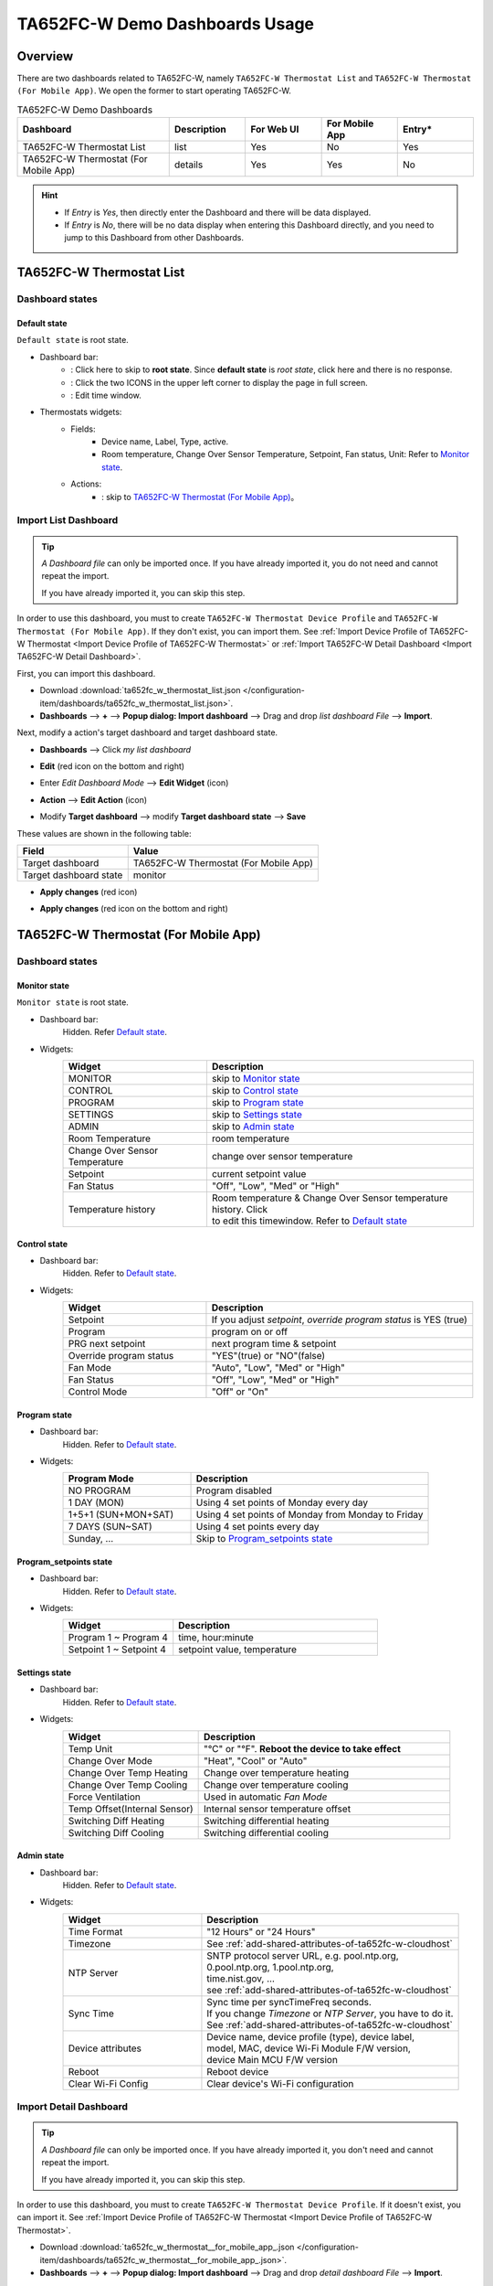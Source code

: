 **********************************
TA652FC-W Demo Dashboards Usage
**********************************

Overview
=========

There are two dashboards related to TA652FC-W, namely ``TA652FC-W Thermostat List`` and ``TA652FC-W Thermostat (For Mobile App)``. We open the former to start operating TA652FC-W.

.. image:: /_static/device/ta652fc-w/ta652fc-w-demo-dashboards-usage/ta652fc-w-demo-dashboards-usage-overview-1.png

.. list-table:: TA652FC-W Demo Dashboards
   :widths: 10 5 5 5 5
   :header-rows: 1

   * - Dashboard
     - Description
     - For Web UI
     - For Mobile App
     - Entry*
   * - TA652FC-W Thermostat List
     - list
     - Yes
     - No
     - Yes
   * - TA652FC-W Thermostat (For Mobile App)
     - details
     - Yes
     - Yes
     - No

.. hint::

    - If *Entry* is *Yes*, then directly enter the Dashboard and there will be data displayed.
    - If *Entry* is *No*, there will be no data display when entering this Dashboard directly, and you need to jump to this Dashboard from other Dashboards.

.. _TA652FC-W Thermostat List:

TA652FC-W Thermostat List
==========================

Dashboard states
------------------

Default state
^^^^^^^^^^^^^^^^^^^

``Default state`` is root state.

.. image:: /_static/device/ta652fc-w/ta652fc-w-demo-dashboards-usage/ta652fc-w-demo-dashboards-usage-list-1.png

*  Dashboard bar:
    * |Dashboard name| : Click here to skip to **root state**. Since **default state** is *root state*, click here and there is no response.
    * |Dashboard expand to fullscreen| : Click the two ICONS in the upper left corner to display the page in full screen.
    * |Dashboard edit timewindow| : Edit time window.

.. |Dashboard name| image:: /_static/device/ta652fc-w/ta652fc-w-demo-dashboards-usage/ta652fc-w-demo-dashboards-usage-list-2.png
.. |Dashboard expand to fullscreen| image:: /_static/device/ta652fc-w/ta652fc-w-demo-dashboards-usage/ta652fc-w-demo-dashboards-usage-list-3.png
.. |Dashboard edit timewindow| image:: /_static/device/ta652fc-w/ta652fc-w-demo-dashboards-usage/ta652fc-w-demo-dashboards-usage-list-4.png

*  Thermostats widgets:
    * Fields: 
        * Device name, Label, Type, active.
        * Room temperature, Change Over Sensor Temperature, Setpoint, Fan status, Unit: Refer to `Monitor state`_.
    * Actions:
        * |detail_dashboard| : skip to `TA652FC-W Thermostat (For Mobile App)`_。

.. |detail_dashboard| image:: /_static/device/ta652fc-w/ta652fc-w-demo-dashboards-usage/ta652fc-w-demo-dashboards-usage-list-5.png



.. _Import TA652FC-W List Dashboard:

Import List Dashboard
----------------------

.. tip:: 
   *A Dashboard file* can only be imported once. If you have already imported it, you do not need and cannot repeat the import.

   If you have already imported it, you can skip this step.

In order to use this dashboard, you must to create ``TA652FC-W Thermostat Device Profile`` and ``TA652FC-W Thermostat (For Mobile App)``. If they don't exist, you can import them. See :ref:`Import Device Profile of TA652FC-W Thermostat <Import Device Profile of TA652FC-W Thermostat>` or :ref:`Import TA652FC-W Detail Dashboard <Import TA652FC-W Detail Dashboard>`.

First, you can import this dashboard.

* Download :download:`ta652fc_w_thermostat_list.json </configuration-item/dashboards/ta652fc_w_thermostat_list.json>`.

* **Dashboards** --> **+** --> **Popup dialog: Import dashboard** --> Drag and drop *list dashboard File* --> **Import**.

.. image:: /_static/device/ta652fc-w/ta652fc-w-demo-dashboards-usage/import-list-dashboard-1.png

.. image:: /_static/device/ta652fc-w/ta652fc-w-demo-dashboards-usage/import-list-dashboard-2.png


Next, modify a action's target dashboard and target dashboard state.

* **Dashboards** --> Click *my list dashboard*

.. image:: /_static/device/ta652fc-w/ta652fc-w-demo-dashboards-usage/modify-list-dashboard-1.png

* **Edit** (red icon on the bottom and right)

.. image:: /_static/device/ta652fc-w/ta652fc-w-demo-dashboards-usage/modify-list-dashboard-2.png

* Enter *Edit Dashboard Mode* --> **Edit Widget** (icon)

.. image:: /_static/device/ta652fc-w/ta652fc-w-demo-dashboards-usage/modify-list-dashboard-3.png

* **Action** --> **Edit Action** (icon)

.. image:: /_static/device/ta652fc-w/ta652fc-w-demo-dashboards-usage/modify-list-dashboard-4.png

* Modify **Target dashboard** --> modify **Target dashboard state** --> **Save**

.. image:: /_static/device/ta652fc-w/ta652fc-w-demo-dashboards-usage/modify-list-dashboard-5.png

These values are shown in the following table:

.. table::
   :widths: auto

   ======================= ====================
   Field                   Value
   ======================= ====================
   Target dashboard        TA652FC-W Thermostat (For Mobile App)
   Target dashboard state  monitor
   ======================= ====================

* **Apply changes** (red icon)

.. image:: /_static/device/ta652fc-w/ta652fc-w-demo-dashboards-usage/modify-list-dashboard-6.png

* **Apply changes** (red icon on the bottom and right)

.. image:: /_static/device/ta652fc-w/ta652fc-w-demo-dashboards-usage/modify-list-dashboard-7.png





.. _TA652FC-W Thermostat (For Mobile App):

TA652FC-W Thermostat (For Mobile App)
======================================

Dashboard states
------------------

Monitor state
^^^^^^^^^^^^^^^

``Monitor state`` is root state.

.. image:: /_static/device/ta652fc-w/ta652fc-w-demo-dashboards-usage/ta652fc-w-demo-dashboards-usage-detail-monitor-1.png

*  Dashboard bar:
    Hidden.
    Refer  `Default state`_.

* Widgets:
    .. table:: 
        :widths: 35, 65

        =============================== ============================================================
        Widget                          Description
        =============================== ============================================================
        MONITOR                         skip to `Monitor state`_
        CONTROL                         skip to `Control state`_
        PROGRAM                         skip to `Program state`_
        SETTINGS                        skip to `Settings state`_
        ADMIN                           skip to `Admin state`_

        Room Temperature                room temperature
        Change Over Sensor Temperature  change over sensor temperature
        Setpoint                        current setpoint value
        Fan Status                      "Off", "Low", "Med" or "High"
        Temperature history             | Room temperature & Change Over Sensor temperature \
                                        | history. Click |Temperature history edit timewindow| \
                                        | to edit this timewindow. Refer to `Default state`_
        =============================== ============================================================

.. |Temperature history edit timewindow| image:: /_static/device/ta652fc-w/ta652fc-w-demo-dashboards-usage/ta652fc-w-demo-dashboards-usage-detail-monitor-2.png

Control state
^^^^^^^^^^^^^^^

.. image:: /_static/device/ta652fc-w/ta652fc-w-demo-dashboards-usage/ta652fc-w-demo-dashboards-usage-detail-control-1.png

*  Dashboard bar:
    Hidden.
    Refer to `Default state`_.

* Widgets:
    .. table:: 
        :widths: 35, 65

        =============================== ============================================================
        Widget                          Description
        =============================== ============================================================
        Setpoint                        If you adjust *setpoint*, *override program status* is YES (true)
        Program                         program on or off
        PRG next setpoint               next program time & setpoint
        Override program status         "YES"(true) or "NO"(false)

        Fan Mode                        "Auto", "Low", "Med" or "High"
        Fan Status                      "Off", "Low", "Med" or "High"
        Control Mode                    "Off" or "On"
        =============================== ============================================================

Program state
^^^^^^^^^^^^^^^^

.. image:: /_static/device/ta652fc-w/ta652fc-w-demo-dashboards-usage/ta652fc-w-demo-dashboards-usage-detail-program-1.png

*  Dashboard bar:
    Hidden.
    Refer to `Default state`_.

* Widgets:
    .. table:: 
        :widths: 35, 65

        ======================= ===================================================
        Program Mode            Description
        ======================= ===================================================
        NO PROGRAM              Program disabled
        1 DAY (MON)             Using 4 set points of Monday every day
        1+5+1 (SUN+MON+SAT)     Using 4 set points of Monday from Monday to Friday
        7 DAYS (SUN~SAT)        Using 4 set points every day
        Sunday, ...             Skip to `Program_setpoints state`_
        ======================= ===================================================

Program_setpoints state
^^^^^^^^^^^^^^^^^^^^^^^^^^^^^^^^

.. image:: /_static/device/ta652fc-w/ta652fc-w-demo-dashboards-usage/ta652fc-w-demo-dashboards-usage-detail-program-setpoints-1.png

*  Dashboard bar:
    Hidden.
    Refer to `Default state`_.

* Widgets:
    .. table:: 
        :widths: 35, 65

        =========================== ======================================================
        Widget                      Description
        =========================== ======================================================
        Program 1 ~ Program 4       time, hour:minute
        Setpoint 1 ~ Setpoint 4     setpoint value, temperature
        =========================== ======================================================


Settings state
^^^^^^^^^^^^^^^^^^^

.. image:: /_static/device/ta652fc-w/ta652fc-w-demo-dashboards-usage/ta652fc-w-demo-dashboards-usage-detail-settings-1.png

*  Dashboard bar:
    Hidden.
    Refer to `Default state`_.

* Widgets:
    .. table:: 
        :widths: 35, 65

        ============================ ===========================================================
        Widget                       Description
        ============================ ===========================================================
        Temp Unit                    "°C" or "°F". **Reboot the device to take effect**

        Change Over Mode             "Heat", "Cool" or "Auto"
        Change Over Temp Heating     Change over temperature heating
        Change Over Temp Cooling     Change over temperature cooling

        Force Ventilation            Used in automatic *Fan Mode*

        Temp Offset(Internal Sensor) Internal sensor temperature offset
        Switching Diff Heating       Switching differential heating
        Switching Diff Cooling       Switching differential cooling
        ============================ ===========================================================


Admin state
^^^^^^^^^^^^^^^

.. image:: /_static/device/ta652fc-w/ta652fc-w-demo-dashboards-usage/ta652fc-w-demo-dashboards-usage-detail-admin-1.png

*  Dashboard bar:
    Hidden.
    Refer to `Default state`_.

* Widgets:
    .. table:: 
        :widths: 35, 65

        =================== ===========================================================
        Widget                       Description
        =================== ===========================================================
        Time Format         "12 Hours" or "24 Hours"
        Timezone            See :ref:`add-shared-attributes-of-ta652fc-w-cloudhost`
        NTP Server          | SNTP protocol server URL, e.g. pool.ntp.org, 
                            | 0.pool.ntp.org, 1.pool.ntp.org, 
                            | time.nist.gov, …
                            | see :ref:`add-shared-attributes-of-ta652fc-w-cloudhost`
        Sync Time           | Sync time per syncTimeFreq seconds.
                            | If you change *Timezone* or *NTP Server*, you have to do it.
                            | See :ref:`add-shared-attributes-of-ta652fc-w-cloudhost`

        Device attributes   | Device name, device profile (type), device label, 
                            | model, MAC, device Wi-Fi Module F/W version,
                            | device Main MCU F/W version

        Reboot              Reboot device
        Clear Wi-Fi Config  Clear device's Wi-Fi configuration
        =================== ===========================================================



.. _Import TA652FC-W Detail Dashboard:

Import Detail Dashboard
------------------------

.. tip:: 
   *A Dashboard file* can only be imported once. If you have already imported it, you don't need and cannot repeat the import.

   If you have already imported it, you can skip this step.


In order to use this dashboard, you must to create ``TA652FC-W Thermostat Device Profile``. If it doesn't exist, you can import it. See :ref:`Import Device Profile of TA652FC-W Thermostat <Import Device Profile of TA652FC-W Thermostat>`.


* Download :download:`ta652fc_w_thermostat__for_mobile_app_.json </configuration-item/dashboards/ta652fc_w_thermostat__for_mobile_app_.json>`.


* **Dashboards** --> **+** --> **Popup dialog: Import dashboard** --> Drag and drop *detail dashboard File* --> **Import**.

.. image:: /_static/device/ta652fc-w/ta652fc-w-demo-dashboards-usage/import-detail-dashboard-1.png

.. image:: /_static/device/ta652fc-w/ta652fc-w-demo-dashboards-usage/import-detail-dashboard-2.png


* Optional, This dashboard can be set as ``TA652FC-W Thermostat Device Profile``'s mobile dashboard. See :ref:`Modify device profile of TA652FC-W Thermostat for mobile dashboard <Modify device profile of TA652FC-W Thermostat for mobile dashboard>`.

